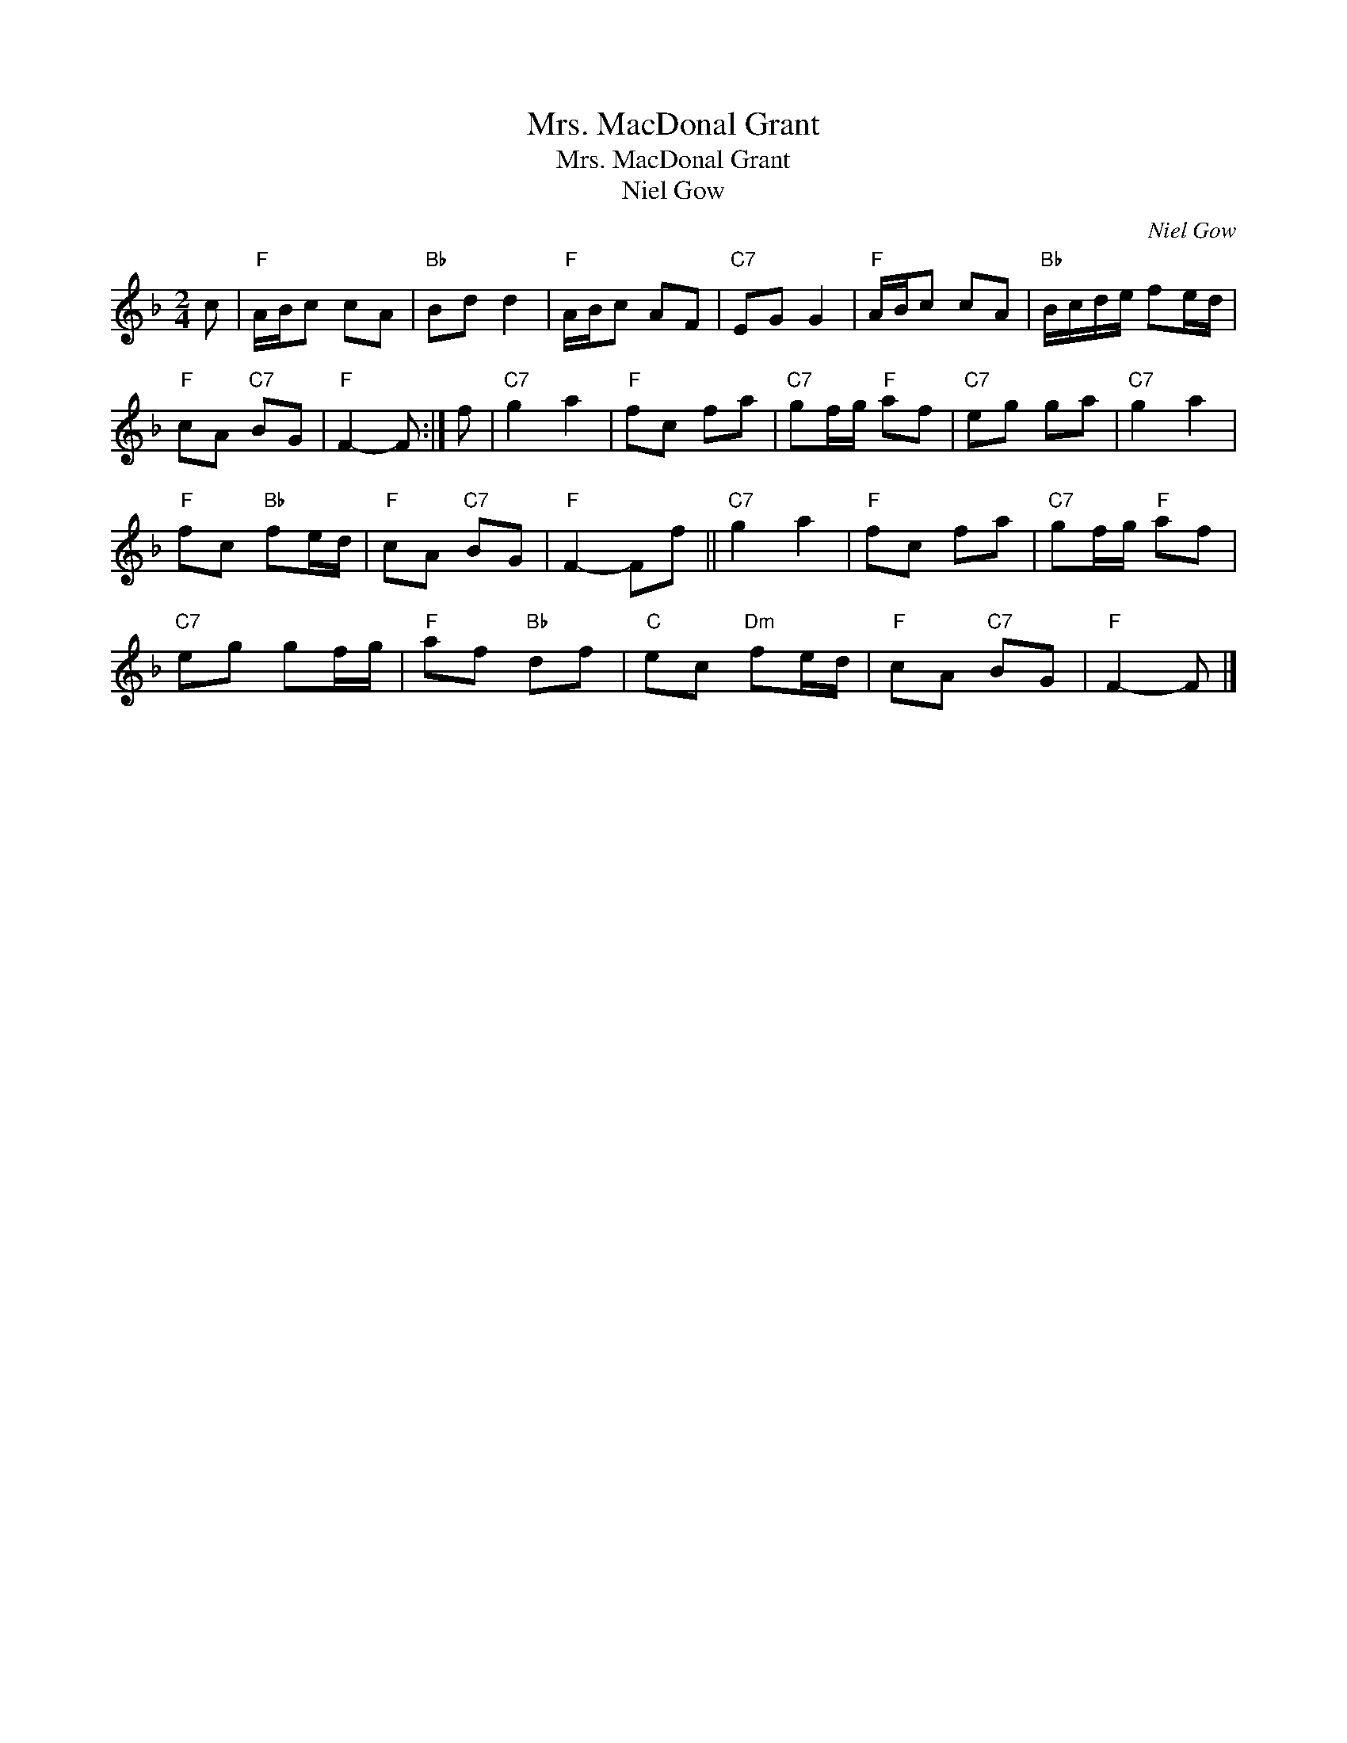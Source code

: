 X:1
T:Mrs. MacDonal Grant
T:Mrs. MacDonal Grant
T:Niel Gow
C:Niel Gow
L:1/8
M:2/4
K:F
V:1 treble 
V:1
 c |"F" A/B/c cA |"Bb" Bd d2 |"F" A/B/c AF |"C7" EG G2 |"F" A/B/c cA |"Bb" B/c/d/e/ fe/d/ | %7
"F" cA"C7" BG |"F" F2- F :| f |"C7" g2 a2 |"F" fc fa |"C7" gf/g/"F" af |"C7" eg ga |"C7" g2 a2 | %15
"F" fc"Bb" fe/d/ |"F" cA"C7" BG |"F" F2- Ff ||"C7" g2 a2 |"F" fc fa |"C7" gf/g/"F" af | %21
"C7" eg gf/g/ |"F" af"Bb" df |"C" ec"Dm" fe/d/ |"F" cA"C7" BG |"F" F2- F |] %26


